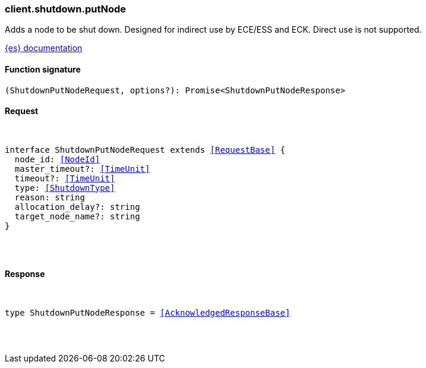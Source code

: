 [[reference-shutdown-put_node]]

////////
===========================================================================================================================
||                                                                                                                       ||
||                                                                                                                       ||
||                                                                                                                       ||
||        ██████╗ ███████╗ █████╗ ██████╗ ███╗   ███╗███████╗                                                            ||
||        ██╔══██╗██╔════╝██╔══██╗██╔══██╗████╗ ████║██╔════╝                                                            ||
||        ██████╔╝█████╗  ███████║██║  ██║██╔████╔██║█████╗                                                              ||
||        ██╔══██╗██╔══╝  ██╔══██║██║  ██║██║╚██╔╝██║██╔══╝                                                              ||
||        ██║  ██║███████╗██║  ██║██████╔╝██║ ╚═╝ ██║███████╗                                                            ||
||        ╚═╝  ╚═╝╚══════╝╚═╝  ╚═╝╚═════╝ ╚═╝     ╚═╝╚══════╝                                                            ||
||                                                                                                                       ||
||                                                                                                                       ||
||    This file is autogenerated, DO NOT send pull requests that changes this file directly.                             ||
||    You should update the script that does the generation, which can be found in:                                      ||
||    https://github.com/elastic/elastic-client-generator-js                                                             ||
||                                                                                                                       ||
||    You can run the script with the following command:                                                                 ||
||       npm run elasticsearch -- --version <version>                                                                    ||
||                                                                                                                       ||
||                                                                                                                       ||
||                                                                                                                       ||
===========================================================================================================================
////////

[discrete]
[[client.shutdown.putNode]]
=== client.shutdown.putNode

Adds a node to be shut down. Designed for indirect use by ECE/ESS and ECK. Direct use is not supported.

https://www.elastic.co/guide/en/elasticsearch/reference/current[{es} documentation]

[discrete]
==== Function signature

[source,ts]
----
(ShutdownPutNodeRequest, options?): Promise<ShutdownPutNodeResponse>
----

[discrete]
==== Request

[pass]
++++
<pre>
++++
interface ShutdownPutNodeRequest extends <<RequestBase>> {
  node_id: <<NodeId>>
  master_timeout?: <<TimeUnit>>
  timeout?: <<TimeUnit>>
  type: <<ShutdownType>>
  reason: string
  allocation_delay?: string
  target_node_name?: string
}

[pass]
++++
</pre>
++++
[discrete]
==== Response

[pass]
++++
<pre>
++++
type ShutdownPutNodeResponse = <<AcknowledgedResponseBase>>

[pass]
++++
</pre>
++++

